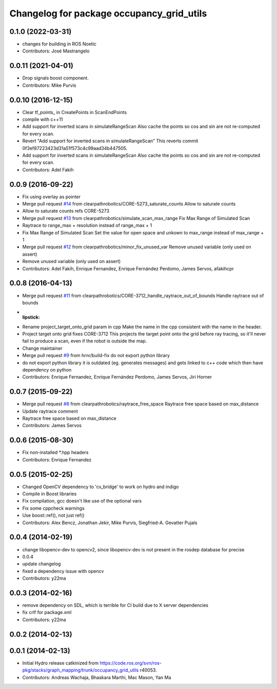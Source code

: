 ^^^^^^^^^^^^^^^^^^^^^^^^^^^^^^^^^^^^^^^^^^
Changelog for package occupancy_grid_utils
^^^^^^^^^^^^^^^^^^^^^^^^^^^^^^^^^^^^^^^^^^


0.1.0 (2022-03-31)
------------------
* changes for building in ROS Noetic
* Contributors: José Mastrangelo

0.0.11 (2021-04-01)
-------------------
* Drop signals boost component.
* Contributors: Mike Purvis

0.0.10 (2016-12-15)
-------------------
* Clear tf_points\_ in CreatePoints in ScanEndPoints
* compile with c++11
* Add support for inverted scans in simulateRangeScan
  Also cache the points so cos and sin are not re-computed for every scan.
* Revert "Add support for inverted scans in simulateRangeScan"
  This reverts commit 0f3ef87223423d31a51f573c4c99aad34b447505.
* Add support for inverted scans in simulateRangeScan
  Also cache the points so cos and sin are not re-computed for every scan.
* Contributors: Adel Fakih

0.0.9 (2016-09-22)
------------------
* Fix using overlay as pointer
* Merge pull request `#14 <https://github.com/clearpathrobotics/occupancy_grid_utils/issues/14>`_ from clearpathrobotics/CORE-5273_saturate_counts
  Allow to saturate counts
* Allow to saturate counts
  refs CORE-5273
* Merge pull request `#13 <https://github.com/clearpathrobotics/occupancy_grid_utils/issues/13>`_ from clearpathrobotics/simulate_scan_max_range
  Fix Max Range of Simulated Scan
* Raytrace to range_max + resolution instead of range_max + 1
* Fix Max Range of Simulated Scan
  Set the value for open space and unkown to max_range instead of max_range + 1
* Merge pull request `#12 <https://github.com/clearpathrobotics/occupancy_grid_utils/issues/12>`_ from clearpathrobotics/minor_fix_unused_var
  Remove unused variable (only used on assert)
* Remove unused variable (only used on assert)
* Contributors: Adel Fakih, Enrique Fernandez, Enrique Fernández Perdomo, James Servos, afakihcpr

0.0.8 (2016-04-13)
------------------
* Merge pull request `#11 <https://github.com/clearpathrobotics/occupancy_grid_utils/issues/11>`_ from clearpathrobotics/CORE-3712_handle_raytrace_out_of_bounds
  Handle raytrace out of bounds
* :lipstick:
* Rename project_target_onto_grid param in cpp
  Make the name in the cpp consistent with the name in the header.
* Project target onto grid
  fixes CORE-3712
  This projects the target point onto the grid before ray tracing, so
  it'll never fail to produce a scan, even if the robot is outside the
  map.
* Change maintainer
* Merge pull request `#9 <https://github.com/clearpathrobotics/occupancy_grid_utils/issues/9>`_ from hrnr/build-fix
  do not export python library
* do not export python library
  it is outdated (eg. generates messages) and gets linked to c++ code which then have dependency on python
* Contributors: Enrique Fernandez, Enrique Fernández Perdomo, James Servos, Jiri Horner

0.0.7 (2015-09-22)
------------------
* Merge pull request `#8 <https://github.com/clearpathrobotics/occupancy_grid_utils/issues/8>`_ from clearpathrobotics/raytrace_free_space
  Raytrace free space based on max_distance
* Update raytrace comment
* Raytrace free space based on max_distance
* Contributors: James Servos

0.0.6 (2015-08-30)
------------------
* Fix non-installed *.hpp headers
* Contributors: Enrique Fernandez

0.0.5 (2015-02-25)
------------------
* Changed OpenCV dependency to 'cv_bridge' to work on hydro and indigo
* Compile in Boost libraries
* Fix compilation, gcc doesn't like use of the optional vars
* Fix some cppcheck warnings
* Use boost::ref(), not just ref()
* Contributors: Alex Bencz, Jonathan Jekir, Mike Purvis, Siegfried-A. Gevatter Pujals

0.0.4 (2014-02-19)
------------------
* change libopencv-dev to opencv2, since libopencv-dev is not present in the rosdep database for precise
* 0.0.4
* update changelog
* fixed a dependency issue with opencv
* Contributors: y22ma

0.0.3 (2014-02-16)
------------------
* remove dependency on SDL, which is terrible for CI build due to X server dependencies
* fix crlf for package.xml
* Contributors: y22ma

0.0.2 (2014-02-13)
------------------

0.0.1 (2014-02-13)
------------------
* Initial Hydro release catkinized from https://code.ros.org/svn/ros-pkg/stacks/graph_mapping/trunk/occupancy_grid_utils r40053.
* Contributors: Andreas Wachaja, Bhaskara Marthi, Mac Mason, Yan Ma
